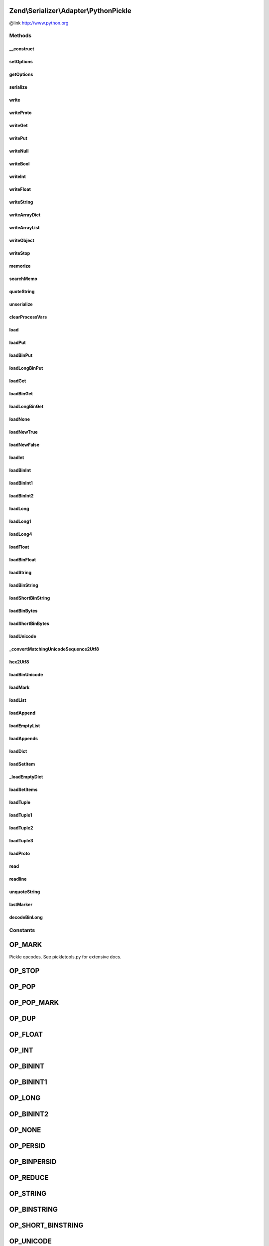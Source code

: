 .. Serializer/Adapter/PythonPickle.php generated using docpx on 01/30/13 03:32am


Zend\\Serializer\\Adapter\\PythonPickle
=======================================

@link       http://www.python.org

Methods
+++++++

__construct
-----------

.. function:: __construct()


    Constructor.

    :param array|\Traversable|PythonPickleOptions: Optional



setOptions
----------

.. function:: setOptions()


    Set options

    :param array|\Traversable|PythonPickleOptions: 

    :rtype: PythonPickle 



getOptions
----------

.. function:: getOptions()


    Get options

    :rtype: PythonPickleOptions 



serialize
---------

.. function:: serialize()


    Serialize PHP to PythonPickle format

    :param mixed: 

    :rtype: string 



write
-----

.. function:: write()


    Write a value

    :param mixed: 

    :throws Exception\RuntimeException: on invalid or unrecognized value type



writeProto
----------

.. function:: writeProto()


    Write pickle protocol

    :param int: 



writeGet
--------

.. function:: writeGet()


    Write a get

    :param int: Id of memo



writePut
--------

.. function:: writePut()


    Write a put

    :param int: Id of memo



writeNull
---------

.. function:: writeNull()


    Write a null as None



writeBool
---------

.. function:: writeBool()


    Write boolean value

    :param bool: 



writeInt
--------

.. function:: writeInt()


    Write an integer value

    :param int: 



writeFloat
----------

.. function:: writeFloat()


    Write a float value

    :param float: 



writeString
-----------

.. function:: writeString()


    Write a string value

    :param string: 



writeArrayDict
--------------

.. function:: writeArrayDict()


    Write an associative array value as dictionary

    :param array|Traversable: 



writeArrayList
--------------

.. function:: writeArrayList()


    Write a simple array value as list

    :param array: 



writeObject
-----------

.. function:: writeObject()


    Write an object as an dictionary

    :param object: 



writeStop
---------

.. function:: writeStop()


    Write stop



memorize
--------

.. function:: memorize()


    Add a value to the memo and write the id

    :param mixed: 



searchMemo
----------

.. function:: searchMemo()


    Search a value in the memo and return  the id

    :param mixed: 

    :rtype: int|bool The id or false



quoteString
-----------

.. function:: quoteString()


    Quote/Escape a string

    :param string: 

    :rtype: string quoted string



unserialize
-----------

.. function:: unserialize()


    Unserialize from Python Pickle format to PHP

    :param string: 

    :rtype: mixed 

    :throws: Exception\RuntimeException on invalid Pickle string



clearProcessVars
----------------

.. function:: clearProcessVars()


    Clear temp variables needed for processing



load
----

.. function:: load()


    Load a pickle opcode

    :param string: 

    :throws Exception\RuntimeException: on invalid opcode



loadPut
-------

.. function:: loadPut()


    Load a PUT opcode




loadBinPut
----------

.. function:: loadBinPut()


    Load a binary PUT




loadLongBinPut
--------------

.. function:: loadLongBinPut()


    Load a long binary PUT




loadGet
-------

.. function:: loadGet()


    Load a GET operation




loadBinGet
----------

.. function:: loadBinGet()


    Load a binary GET operation




loadLongBinGet
--------------

.. function:: loadLongBinGet()


    Load a long binary GET operation




loadNone
--------

.. function:: loadNone()


    Load a NONE operator



loadNewTrue
-----------

.. function:: loadNewTrue()


    Load a boolean TRUE operator



loadNewFalse
------------

.. function:: loadNewFalse()


    Load a boolean FALSE operator



loadInt
-------

.. function:: loadInt()


    Load an integer operator



loadBinInt
----------

.. function:: loadBinInt()


    Load a binary integer operator



loadBinInt1
-----------

.. function:: loadBinInt1()


    Load the first byte of a binary integer



loadBinInt2
-----------

.. function:: loadBinInt2()


    Load the second byte of a binary integer



loadLong
--------

.. function:: loadLong()


    Load a long (float) operator



loadLong1
---------

.. function:: loadLong1()


    Load a one byte long integer



loadLong4
---------

.. function:: loadLong4()


    Load a 4 byte long integer



loadFloat
---------

.. function:: loadFloat()


    Load a float value



loadBinFloat
------------

.. function:: loadBinFloat()


    Load a binary float value



loadString
----------

.. function:: loadString()


    Load a string



loadBinString
-------------

.. function:: loadBinString()


    Load a binary string



loadShortBinString
------------------

.. function:: loadShortBinString()


    Load a short binary string



loadBinBytes
------------

.. function:: loadBinBytes()


    Load arbitrary binary bytes



loadShortBinBytes
-----------------

.. function:: loadShortBinBytes()


    Load a single binary byte



loadUnicode
-----------

.. function:: loadUnicode()


    Load a unicode string



_convertMatchingUnicodeSequence2Utf8
------------------------------------

.. function:: _convertMatchingUnicodeSequence2Utf8()


    Convert a unicode sequence to UTF-8

    :param array: 

    :rtype: string 



hex2Utf8
--------

.. function:: hex2Utf8()


    Convert a hex string to a UTF-8 string

    :param string: 

    :rtype: string 

    :throws: Exception\RuntimeException on unmatched unicode sequence



loadBinUnicode
--------------

.. function:: loadBinUnicode()


    Load binary unicode sequence



loadMark
--------

.. function:: loadMark()


    Load a marker sequence



loadList
--------

.. function:: loadList()


    Load an array (list)



loadAppend
----------

.. function:: loadAppend()


    Load an append (to list) sequence



loadEmptyList
-------------

.. function:: loadEmptyList()


    Load an empty list sequence



loadAppends
-----------

.. function:: loadAppends()


    Load multiple append (to list) sequences at once



loadDict
--------

.. function:: loadDict()


    Load an associative array (Python dictionary)



loadSetItem
-----------

.. function:: loadSetItem()


    Load an item from a set



_loadEmptyDict
--------------

.. function:: _loadEmptyDict()


    Load an empty dictionary



loadSetItems
------------

.. function:: loadSetItems()


    Load set items



loadTuple
---------

.. function:: loadTuple()


    Load a tuple



loadTuple1
----------

.. function:: loadTuple1()


    Load single item tuple



loadTuple2
----------

.. function:: loadTuple2()


    Load two item tuple



loadTuple3
----------

.. function:: loadTuple3()


    Load three item tuple



loadProto
---------

.. function:: loadProto()


    Load a proto value




read
----

.. function:: read()


    Read a segment of the pickle

    :param mixed: 

    :rtype: string 

    :throws: Exception\RuntimeException if position matches end of data



readline
--------

.. function:: readline()


    Read a line of the pickle at once

    :rtype: string 

    :throws: Exception\RuntimeException if no EOL character found



unquoteString
-------------

.. function:: unquoteString()


    Unquote/Unescape a quoted string

    :param string: quoted string

    :rtype: string unquoted string



lastMarker
----------

.. function:: lastMarker()


    Return last marker position in stack

    :rtype: int 



decodeBinLong
-------------

.. function:: decodeBinLong()


    Decode a binary long sequence

    :param string: 

    :rtype: int|float|string 





Constants
+++++++++

OP_MARK
=======

Pickle opcodes. See pickletools.py for extensive docs.

OP_STOP
=======

OP_POP
======

OP_POP_MARK
===========

OP_DUP
======

OP_FLOAT
========

OP_INT
======

OP_BININT
=========

OP_BININT1
==========

OP_LONG
=======

OP_BININT2
==========

OP_NONE
=======

OP_PERSID
=========

OP_BINPERSID
============

OP_REDUCE
=========

OP_STRING
=========

OP_BINSTRING
============

OP_SHORT_BINSTRING
==================

OP_UNICODE
==========

OP_BINUNICODE
=============

OP_APPEND
=========

OP_BUILD
========

OP_GLOBAL
=========

OP_DICT
=======

OP_EMPTY_DICT
=============

OP_APPENDS
==========

OP_GET
======

OP_BINGET
=========

OP_INST
=======

OP_LONG_BINGET
==============

OP_LIST
=======

OP_EMPTY_LIST
=============

OP_OBJ
======

OP_PUT
======

OP_BINPUT
=========

OP_LONG_BINPUT
==============

OP_SETITEM
==========

OP_TUPLE
========

OP_EMPTY_TUPLE
==============

OP_SETITEMS
===========

OP_BINFLOAT
===========

OP_PROTO
========

OP_NEWOBJ
=========

OP_EXT1
=======

OP_EXT2
=======

OP_EXT4
=======

OP_TUPLE1
=========

OP_TUPLE2
=========

OP_TUPLE3
=========

OP_NEWTRUE
==========

OP_NEWFALSE
===========

OP_LONG1
========

OP_LONG4
========

OP_BINBYTES
===========

OP_SHORT_BINBYTES
=================

